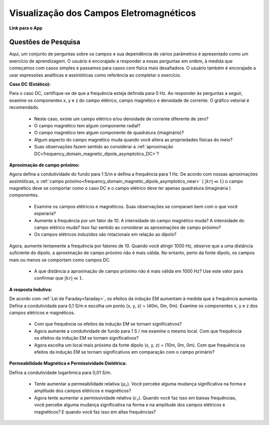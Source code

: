 .. _frequency_domain_magnetic_dipole_fields:

Visualização dos Campos Eletromagnéticos
========================================

.. Purpose::

     Aqui, fornecemos ferramentas de modelagem numérica para visualizar o campo elétrico, campo magnético e densidade de corrente causados por uma fonte de dipolo magnético. Um conjunto de perguntas sobre os campos e sua dependência de vários parâmetros é apresentado como um exercício de aprendizagem.
     Ao completar este exercício, você se sentirá confortável com as ferramentas de modelagem numérica fornecidas e obterá uma compreensão fundamental dos campos que são causados por um dipolo magnético harmônico.


**Link para o App**

Questões de Pesquisa
--------------------

Aqui, um conjunto de perguntas sobre os campos e sua dependência de vários parâmetros é apresentado como um exercício de aprendizagem.
O usuário é encorajado a responder a essas perguntas em ordem, à medida que começamos com casos simples e passamos para casos com física mais desafiadora.
O usuário também é encorajado a usar expressões analíticas e assintóticas como referência ao completar o exercício.



**Caso DC (Estático):**

Para o caso DC, certifique-se de que a frequência esteja definida para 0 Hz. Ao responder às perguntas a seguir, examine os componentes x, y e z do campo elétrico, campo magnético e densidade de corrente. O gráfico vetorial é recomendado.

    - Neste caso, existe um campo elétrico e/ou densidade de corrente diferente de zero?
    - O campo magnético tem algum componente radial?
    - O campo magnético tem algum componente de quadratura (imaginário)?
    - Algum aspecto do campo magnético muda quando você altera as propriedades físicas do meio?
    - Suas observações fazem sentido ao considerar a :ref:`aproximação DC<frequency_domain_magnetic_dipole_asymptotics_DC>`?

**Aproximação de campo próximo:**

Agora defina a condutividade do fundo para 1 S/m e defina a frequência para 1 Hz. De acordo com nossas aproximações assintóticas, o 
:ref:`campo próximo<frequency_domain_magnetic_dipole_asymptotics_near>` ( :math:`|kr| \ll 1`) o campo magnético deve se comportar como o caso DC e o campo elétrico deve ter apenas quadratura (imaginária ) componentes.

    - Examine os campos elétricos e magnéticos. Suas observações se comparam bem com o que você esperaria?
    - Aumente a frequência por um fator de 10. A intensidade do campo magnético muda? A intensidade do campo elétrico muda? Isso faz sentido ao considerar as aproximações de campo próximo?
    - Os campos elétricos induzidos são rotacionais em relação ao dipolo?

Agora, aumente lentamente a frequência por fatores de 10. Quando você atingir 1000 Hz, observe que a uma distância suficiente do dipolo, a aproximação de campo próximo não é mais válida. No entanto, perto da fonte dipolo, os campos mais ou menos se comportam como campos DC.

    - A que distância a aproximação de campo próximo não é mais válida em 1000 Hz? Use este valor para confirmar que :math:`|kr| \ll 1`.


**A resposta Indutiva:**

De acordo com :ref:`Lei de Faraday<faraday>`, os efeitos da indução EM aumentam à medida que a frequência aumenta. Defina a condutividade para 0,1 S/m e escolha um ponto (x, y, z) = (40m, 0m, 0m). Examine os componentes x, y e z dos campos elétricos e magnéticos.

    - Com que frequência os efeitos da indução EM se tornam significativos?
    - Agora aumente a condutividade de fundo para 1 S / me examine o mesmo local. Com que frequência os efeitos da indução EM se tornam significativos?
    - Agora escolha um local mais próximo da fonte dipolo (x, y, z) = (10m, 0m, 0m). Com que frequência os efeitos da indução EM se tornam significativos em comparação com o campo primário?

**Permeabilidade Magnética e Permissividade Dielétrica:**

Defina a condutividade logarítmica para 0,01 S/m.

    - Tente aumentar a permeabilidade relativa (:math:`\mu_r`). Você percebe alguma mudança significativa na forma e amplitude dos campos elétricos e magnéticos?
    - Agora tente aumentar a permissividade relativa (:math:`\varepsilon_r`). Quando você faz isso em baixas frequências, você percebe alguma mudança significativa na forma e na amplitude dos campos elétricos e magnéticos? E quando você faz isso em altas frequências?






